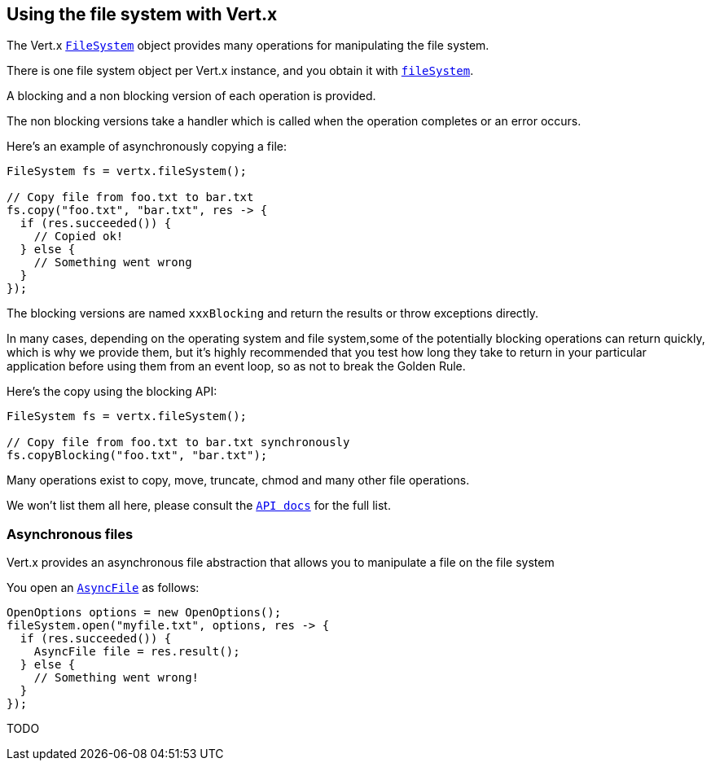 == Using the file system with Vert.x

The Vert.x `link:../../apidocs/io/vertx/core/file/FileSystem.html[FileSystem]` object provides many operations for manipulating the file system.

There is one file system object per Vert.x instance, and you obtain it with `link:../../apidocs/io/vertx/core/Vertx.html#fileSystem--[fileSystem]`.

A blocking and a non blocking version of each operation is provided.

The non blocking versions take a handler which is called when the operation completes or an error occurs.

Here's an example of asynchronously copying a file:

[source,java]
----
FileSystem fs = vertx.fileSystem();

// Copy file from foo.txt to bar.txt
fs.copy("foo.txt", "bar.txt", res -> {
  if (res.succeeded()) {
    // Copied ok!
  } else {
    // Something went wrong
  }
});
----

The blocking versions are named `xxxBlocking` and return the results or throw exceptions directly.


In many cases, depending on the operating system and file system,some of the potentially blocking operations
can return quickly, which is why we provide them, but it's highly recommended that you test how long they take to
return in your particular application before using them from an event loop, so as not to break the Golden Rule.

Here's the copy using the blocking API:

[source,java]
----
FileSystem fs = vertx.fileSystem();

// Copy file from foo.txt to bar.txt synchronously
fs.copyBlocking("foo.txt", "bar.txt");
----

Many operations exist to copy, move, truncate, chmod and many other file operations.

We won't list them all here, please consult the `link:../../apidocs/io/vertx/core/file/FileSystem.html[API docs]` for the full list.

=== Asynchronous files

Vert.x provides an asynchronous file abstraction that allows you to manipulate a file on the file system

You open an `link:../../apidocs/io/vertx/core/file/AsyncFile.html[AsyncFile]` as follows:

[source,java]
----
OpenOptions options = new OpenOptions();
fileSystem.open("myfile.txt", options, res -> {
  if (res.succeeded()) {
    AsyncFile file = res.result();
  } else {
    // Something went wrong!
  }
});
----



TODO
